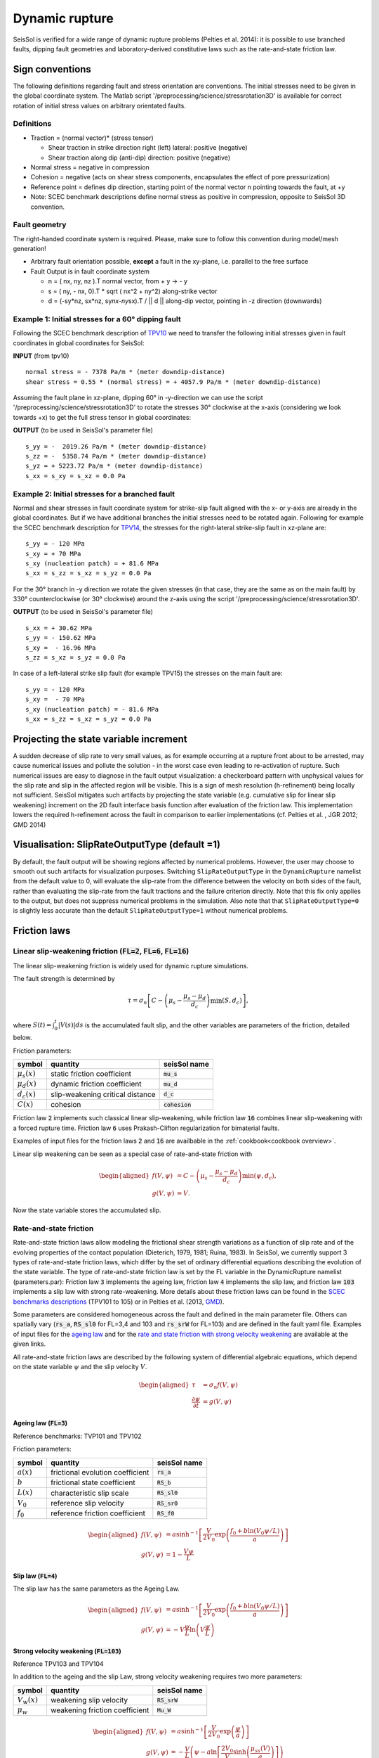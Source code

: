 Dynamic rupture
===============

SeisSol is verified for a wide range of dynamic rupture problems
(Pelties et al. 2014): it is possible to use branched faults, dipping
fault geometries and laboratory-derived constitutive laws such as the
rate-and-state friction law.

Sign conventions
~~~~~~~~~~~~~~~~

The following definitions regarding fault and stress orientation are
conventions. The initial stresses need to be given in the global
coordinate system. The Matlab script
'/preprocessing/science/stressrotation3D' is available for correct
rotation of initial stress values on arbitrary orientated faults.

Definitions
^^^^^^^^^^^

-  Traction = (normal vector)\* (stress tensor)

   -  Shear traction in strike direction right (left) lateral: positive
      (negative)
   -  Shear traction along dip (anti-dip) direction: positive (negative)

-  Normal stress = negative in compression
-  Cohesion = negative (acts on shear stress components, encapsulates
   the effect of pore pressurization)
-  Reference point = defines dip direction, starting point of the normal
   vector n pointing towards the fault, at +y
-  Note: SCEC benchmark descriptions define normal stress as positive in
   compression, opposite to SeisSol 3D convention.

Fault geometry
^^^^^^^^^^^^^^

The right-handed coordinate system is required. Please, make sure to follow
this convention during model/mesh generation!

.. ~ TODO: what's the point of these arrows?
.. ~ z y free-surface North ↑ ↗ ↑ ↗ ↑ ↗ ↑ ↗ ↑ → → → x = ↑ → → → East -z depth

-  Arbitrary fault orientation possible, **except** a fault in the
   xy-plane, i.e. parallel to the free surface

-  Fault Output is in fault coordinate system

   -  n = ( nx, ny, nz ).T normal vector, from + y → - y
   -  s = ( ny, - nx, 0).T \* sqrt ( nx^2 + ny^2) along-strike vector
   -  d = (-sy*nz, sx*\ nz, sy\ *nx-ny*\ sx).T / \|\| d \|\| along-dip
      vector, pointing in -z direction (downwards)

.. _example-1:-initial-stresses-for-a-60-dipping-fault:

Example 1: Initial stresses for a 60° dipping fault
^^^^^^^^^^^^^^^^^^^^^^^^^^^^^^^^^^^^^^^^^^^^^^^^^^^

Following the SCEC benchmark description of
`TPV10 <http://strike.scec.org/cvws/download/TPV10_11_Description_v7.pdf>`__
we need to transfer the following initial stresses given in fault
coordinates in global coordinates for SeisSol:

**INPUT** (from tpv10)

::

   normal stress = - 7378 Pa/m * (meter downdip-distance)
   shear stress = 0.55 * (normal stress) = + 4057.9 Pa/m * (meter downdip-distance)

Assuming the fault plane in xz-plane, dipping 60° in -y-direction we can
use the script '/preprocessing/science/stressrotation3D' to rotate the
stresses 30° clockwise at the x-axis (considering we look towards +x) to
get the full stress tensor in global coordinates:

**OUTPUT** (to be used in SeisSol's parameter file)

::

   s_yy = -  2019.26 Pa/m * (meter downdip-distance)
   s_zz = -  5358.74 Pa/m * (meter downdip-distance)
   s_yz = + 5223.72 Pa/m * (meter downdip-distance)
   s_xx = s_xy = s_xz = 0.0 Pa

.. _example-2:-initial-stresses-for-a-branched-fault:

Example 2: Initial stresses for a branched fault
^^^^^^^^^^^^^^^^^^^^^^^^^^^^^^^^^^^^^^^^^^^^^^^^

Normal and shear stresses in fault coordinate system for strike-slip
fault aligned with the x- or y-axis are already in the global
coordinates. But if we have additional branches the initial stresses
need to be rotated again. Following for example the SCEC benchmark
description for `TPV14 <http://strike.scec.org/cvws/download/TPV14_15_Description_v08.pdf>`__,
the stresses for the right-lateral strike-slip fault in xz-plane are:

::

   s_yy = - 120 MPa
   s_xy = + 70 MPa
   s_xy (nucleation patch) = + 81.6 MPa
   s_xx = s_zz = s_xz = s_yz = 0.0 Pa

For the 30° branch in -y direction we rotate the given stresses (in that case, they are the same as on the main fault) by 330° counterclockwise
(or 30° clockwise) around the z-axis using the script
'/preprocessing/science/stressrotation3D'.

**OUTPUT** (to be used in SeisSol's parameter file)

::

   s_xx = + 30.62 MPa
   s_yy = - 150.62 MPa
   s_xy =  - 16.96 MPa
   s_zz = s_xz = s_yz = 0.0 Pa

In case of a left-lateral strike slip fault (for example TPV15) the
stresses on the main fault are:

::

   s_yy = - 120 MPa
   s_xy =  - 70 MPa
   s_xy (nucleation patch) = - 81.6 MPa
   s_xx = s_zz = s_xz = s_yz = 0.0 Pa


Projecting the state variable increment
~~~~~~~~~~~~~~~~~~~~~~~~~~~~~~~~~~~~~~~

A sudden decrease of slip rate to very small values, as for example occurring at a rupture front about to be arrested, may cause numerical issues and pollute the solution - in the worst case even leading to re-activation of rupture. 
Such numerical issues are easy to diagnose in the fault output visualization: a checkerboard pattern with unphysical values for the slip rate and slip in the affected region will be visible. 
This is a sign of mesh resolution (h-refinement) being locally not sufficient.
SeisSol mitigates such artifacts by projecting the state variable (e.g. cumulative slip for linear slip weakening) increment on the 2D fault interface basis function after evaluation of the friction law. 
This implementation lowers the required h-refinement across the fault in comparison to earlier implementations (cf. Pelties et al. , JGR 2012; GMD 2014)


Visualisation: SlipRateOutputType (default =1)
~~~~~~~~~~~~~~~~~~~~~~~~~~~~~~~~~~~~~~~~~~~~~~

By default, the fault output will be showing regions affected by numerical problems. However, the user may choose to smooth out such artifacts for visualization purposes. Switching ``SlipRateOutputType`` in the ``DynamicRupture`` namelist from the default value to 0, will evaluate the slip-rate from the difference between the velocity on both sides of the fault, rather than evaluating the slip-rate from the fault tractions and the failure criterion directly. 
Note that this fix only applies to the output, but does not suppress numerical problems in the simulation.
Also note that that ``SlipRateOutputType=0`` is slightly less accurate than the default ``SlipRateOutputType=1`` without numerical problems. 

Friction laws
~~~~~~~~~~~~~

Linear slip-weakening friction (:code:`FL=2`, :code:`FL=6`, :code:`FL=16`)
^^^^^^^^^^^^^^^^^^^^^^^^^^^^^^^^^^^^^^^^^^^^^^^^^^^^^^^^^^^^^^^^^^^^^^^^^^

The linear slip-weakening friction is widely used for dynamic rupture simulations.

The fault strength is determined by 

.. math::
  
  \tau = \sigma_n \left[C - \left( \mu_s - \frac{\mu_s - \mu_d}{d_c}\right) \min\left(S, d_c\right)\right],

where :math:`S(t) = \int_0^t |V(s)| ds` is the accumulated fault slip, and the other variables are parameters of the friction, detailed below.

Friction parameters:

+------------------+----------------------------------------+-------------------------------+
| symbol           | quantity                               | seisSol name                  |
+==================+========================================+===============================+
| :math:`\mu_s(x)` | static friction coefficient            | :code:`mu_s`                  |
+------------------+----------------------------------------+-------------------------------+
| :math:`\mu_d(x)` | dynamic friction coefficient           | :code:`mu_d`                  |
+------------------+----------------------------------------+-------------------------------+
| :math:`d_c(x)`   | slip-weakening critical distance       | :code:`d_c`                   |
+------------------+----------------------------------------+-------------------------------+
| :math:`C(x)`     | cohesion                               | :code:`cohesion`              |
+------------------+----------------------------------------+-------------------------------+

Friction law :code:`2` implements such classical linear slip-weakening, 
while friction law :code:`16` combines linear slip-weakening with a forced rupture time.
Friction law :code:`6` uses Prakash-Clifton regularization for bimaterial faults.

Examples of input files for the friction laws :code:`2` and :code:`16` are availbable in the :ref:`cookbook<cookbook overview>`.

Linear slip weakening can be seen as a special case of rate-and-state friction with

.. math::
  \begin{aligned}
    f(V, \psi) &= C - \left( \mu_s - \frac{\mu_s - \mu_d}{d_c}\right) \min\left(\psi, d_c\right), \\
    g(V, \psi) &= V.
  \end{aligned}

Now the state variable stores the accumulated slip.


Rate-and-state friction
^^^^^^^^^^^^^^^^^^^^^^^
Rate-and-state friction laws allow modeling the frictional shear strength variations as a function of slip rate and of the evolving properties of the contact population (Dieterich, 1979, 1981; Ruina, 1983).
In SeisSol, we currently support 3 types of rate-and-state friction laws, which differ by the set of ordinary differential equations describing the evolution of the state variable.
The type of rate-and-state friction law is set by the FL variable in the DynamicRupture namelist (parameters.par):
Friction law :code:`3` implements the ageing law, friction law :code:`4` implements the slip law, and friction law :code:`103` implements a slip law with strong rate-weakening.
More details about these friction laws can be found in the `SCEC benchmarks descriptions <https://strike.scec.org/cvws/benchmark_descriptions.html>`_ (TPV101 to 105) or in Pelties et al. (2013, `GMD <https://gmd.copernicus.org/articles/7/847/2014/>`_).

Some parameters are considered homogeneous across the fault and defined in the main parameter file.
Others can spatially vary (:code:`rs_a`, :code:`RS_sl0` for FL=3,4 and 103 and :code:`rs_srW` for FL=103) and are defined in the fault yaml file.
Examples of input files for the `ageing law <https://github.com/SeisSol/Examples/tree/master/tpv101>`_
and for the `rate and state friction with strong velocity weakening <https://github.com/SeisSol/Examples/tree/master/tpv104>`_
are available at the given links.

All rate-and-state friction laws are described by the following system of differential algebraic equations, which depend on the state variable :math:`\psi` and the slip velocity :math:`V`.

.. math::

  \begin{aligned}
    \tau &= \sigma_n f(V,\psi) \\
    \frac{\partial\psi}{\partial t} &= g(V,\psi)
  \end{aligned}

Ageing law (:code:`FL=3`)
-------------------------
Reference benchmarks: TVP101 and TPV102

Friction parameters:

+------------------+----------------------------------------+-------------------------------+
| symbol           | quantity                               | seisSol name                  |
+==================+========================================+===============================+
| :math:`a(x)`     | frictional evolution coefficient       | :code:`rs_a`                  |
+------------------+----------------------------------------+-------------------------------+
| :math:`b`        | frictional state coefficient           | :code:`RS_b`                  |
+------------------+----------------------------------------+-------------------------------+
| :math:`L(x)`     | characteristic slip scale              | :code:`RS_sl0`                |
+------------------+----------------------------------------+-------------------------------+
| :math:`V_0`      | reference slip velocity                | :code:`RS_sr0`                |
+------------------+----------------------------------------+-------------------------------+
| :math:`f_0`      | reference friction coefficient         | :code:`RS_f0`                 |
+------------------+----------------------------------------+-------------------------------+

.. math:: 
  \begin{aligned}
    f(V, \psi) &= a \sinh^{-1}\left[\frac{V}{2V_0} \exp\left( \frac{f_0 + b \ln(V_0 \psi / L)}{a}\right) \right] \\
    g(V, \psi) &= 1 - \frac{V \psi}{L}
  \end{aligned}

Slip law (:code:`FL=4`)
-----------------------
The slip law has the same parameters as the Ageing Law.

.. math::
  \begin{aligned}
    f(V, \psi) &= a \sinh^{-1}\left[\frac{V}{2V_0} \exp\left( \frac{f_0 + b \ln(V_0 \psi / L)}{a}\right) \right] \\
    g(V, \psi) &= -V\frac{\psi}{L}\ln \left(V \frac{\psi}{L} \right)
  \end{aligned}

Strong velocity weakening (:code:`FL=103`)
------------------------------------------
Reference TPV103 and TPV104

In addition to the ageing and the slip Law, strong velocity weakening requires two more parameters:

+------------------+----------------------------------------+-------------------------------+
| symbol           | quantity                               | seisSol name                  |
+==================+========================================+===============================+
| :math:`V_w(x)`   | weakening slip velocity                | :code:`RS_srW`                |
+------------------+----------------------------------------+-------------------------------+
| :math:`\mu_w`    | weakening friction coefficient         | :code:`Mu_W`                  |
+------------------+----------------------------------------+-------------------------------+

.. math::
  \begin{aligned}
    f(V, \psi) &= a \sinh^{-1}\left[\frac{V}{2V_0} \exp\left(\frac{\psi}{a}\right) \right] \\
    g(V, \psi) &= - \frac{V}{L} \left(\psi - a \ln\left[ \frac{2V_0}{V} \sinh\left( \frac{\mu_{ss}(V)}{a} \right) \right] \right)
  \end{aligned}

with 

.. math::
  \begin{aligned}
    \mu_{ss}(V) = \mu_w + \frac{f_0 - (b-a) \ln\left( \frac{V}{V_0} \right) - \mu_W}{\left( 1 + \left[ \frac{V}{V_W}\right]^8\right)^{1/8}}
  \end{aligned}.




Thermal Pressurization
~~~~~~~~~~~~~~~~~~~~~~

Seissol can account for thermal pressurization (TP) of pore fluids.
As deformation occurs within the fault gauge, frictional heating increases the temperature of the rock matrix and pore fluids.
The pore fluids then pressurize, which weakens the fault.
The evolution of the pore fluid pressure and temperature is governed by the diffusion of heat and fluid.
TP can be activated using ``thermalPress`` in the ``DynamicRupture`` namelist.
TP can be enabled with all rate-and-state friction laws (FL=3,4 and 103).
The TP parameters for which no spatial dependence has been implemented are defined directly in the ``DynamicRupture`` namelist:

.. code-block:: Fortran

  &DynamicRupture
  thermalPress = 1                  ! Thermal pressurization 0: inactive; 1: active
  IniTemp = 483.15                  ! Initial temperature [K]
  IniPressure = -80.0e6             ! Initial pore pressure; have to be added to normal stress in your initial stress yaml file [Pa]
  alpha_th = 1.0e-6                 ! Thermal diffusivity [m^2/s]
  rho_c = 2.7e6                     ! Specific heat [Pa/K]
  TP_lambda = 0.1e6                 ! Pore pressure change per unit temperature [Pa/K]

Two additional thermal pressurization parameters are space-dependent and therefore have to be specified in the dynamic rupture yaml file:

.. code-block:: YAML

  !ConstantMap
  map:
    alpha_hy: 1e-4                  # Hydraulic diffusivity [m^2/s]
    TP_half_width_shear_zone: 0.01  # Half width of shearing zone [m]

TP generates 2 additional on-fault outputs: Pore pressure and temperature (see fault output).

